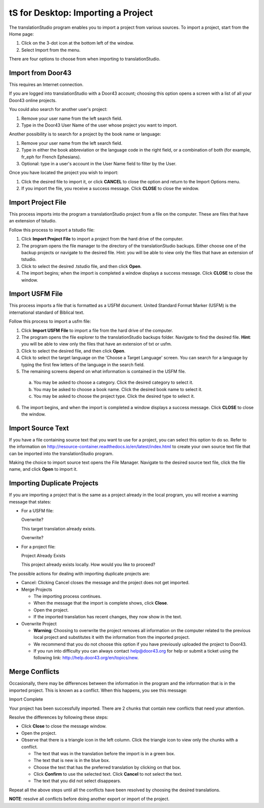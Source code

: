 tS for Desktop: Importing a Project 
==========================================================

.. image:: ../images/tSforDesktop.gif
    :width: 205px
    :align: center
    :height: 165px
    :alt: translationStudio for Desktop


The translationStudio program enables you to import a project from various sources. To import a project, start from the Home page:
 
1. Click on the 3-dot icon at the bottom left of the window. 

2. Select Import from the menu. 

There are four options to choose from when importing to translationStudio.
 
Import from Door43
-------------------

This requires an Internet connection.

If you are logged into translationStudio with a Door43 account; choosing this option opens a screen with a list of all your Door43 online projects.

You could also search for another user's project:

1. Remove your user name from the left search field.

2. Type in the Door43 User Name of the user whose project you want to import.

Another possibility is to search for a project by the book name or language: 

1. Remove your user name from the left search field. 

2. Type in either the book abbreviation or the language code in the right field, or a combination of both (for example, fr_eph for French Ephesians). 

3. Optional: type in a user's account in the User Name field to filter by the User.

Once you have located the project you wish to import:

1. Click the desired file to import it, or click **CANCEL** to close the option and return to the Import Options menu.

2. If you import the file, you receive a success message. Click **CLOSE** to close the window.

Import Project File
--------------------

This process imports into the program a translationStudio project from a file on the computer. These are files that have an extension of tstudio.

Follow this process to import a tstudio file:

1.	Click **Import Project File** to import a project from the hard drive of the computer. 
 
2.	The program opens the file manager to the directory of the translationStudio backups. Either choose one of the backup projects or navigate to the desired file. Hint: you will be able to view only the files that have an extension of tstudio. 
 
3.	Click to select the desired .tstudio file, and then click **Open**. 
 
4.	The import begins; when the import is completed a window displays a success message. Click **CLOSE** to close the window.

Import USFM File
-------------------

This process imports a file that is formatted as a USFM document. United Standard Format Marker (USFM) is the international standard of Biblical text. 

Follow this process to import a usfm file:

1.	Click **Import USFM File** to import a file from the hard drive of the computer. 
 
2.	The program opens the file explorer to the translationStudio backups folder. Navigate to find the desired file. **Hint**: you will be able to view only the files that have an extension of txt or usfm.

3.	Click to select the desired file, and then click **Open**. 

4.	Click to select the target language on the 'Choose a Target Language' screen. You can search for a language by typing the first few letters of the language in the search field. 
 
5.	The remaining screens depend on what information is contained in the USFM file. 

    a. You may be asked to choose a category. Click the desired category to select it. 
    
    b. You may be asked to choose a book name. Click the desired book name to select it. 
    
    c. You may be asked to choose the project type. Click the desired type to select it.
    
6.  The import begins, and when the import is completed a window displays a success message. Click **CLOSE** to close the window.

Import Source Text
--------------------

If you have a file containing source text that you want to use for a project, you can select this option to do so. Refer to the information on `<http://resource-container.readthedocs.io/en/latest/index.html>`_ to create your own source text file that can be imported into the translationStudio program. 

Making the choice to import source text opens the File Manager. Navigate to the desired source text file, click the file name, and click **Open** to import it.

Importing Duplicate Projects
-----------------------------

If you are importing a project that is the same as a project already in the local program, you will receive a warning message that states: 

* For a USFM file: 

  Overwrite? 
  
  This target translation already exists. 
  
  Overwrite? 
  
* For a project file: 

  Project Already Exists 
  
  This project already exists locally. How would you like to proceed? 
  
The possible actions for dealing with importing duplicate projects are: 

* Cancel: Clicking Cancel closes the message and the project does not get imported. 

* Merge Projects
  
  * The importing process continues. 
  
  * When the message that the import is complete shows, click **Close**. 
  
  * Open the project. 
  
  * If the imported translation has recent changes, they now show in the text. 

* Overwrite Project 
  
  * **Warning**: Choosing to overwrite the project removes all information on the computer related to the previous local project and substitutes it with the information from the imported project.
 
  * We recommend that you do not choose this option if you have previously uploaded the project to Door43.
 
  * If you run into difficulty you can always contact help@door43.org for help or submit a ticket using the following link: `<http://help.door43.org/en/topics/new>`_.
  
Merge Conflicts 
---------------

Occasionally, there may be differences between the information in the program and the information that is in the imported project. This is known as a conflict. When this happens, you see this message:

Import Complete 

Your project has been successfully imported. There are 2 chunks that contain new conflicts that need your attention. 

Resolve the differences by following these steps: 

* Click **Close** to close the message window. 

* Open the project. 

* Observe that there is a triangle icon in the left column. Click the triangle icon to view only the chunks with a conflict.

  * The text that was in the translation before the import is in a green box. 
  
  * The text that is new is in the blue box. 
  
  * Choose the text that has the preferred translation by clicking on that box. 
  
  * Click **Confirm** to use the selected text. Click **Cancel** to not select the text. 
  
  * The text that you did not select disappears. 
  
Repeat all the above steps until all the conflicts have been resolved by choosing the desired translations. 

**NOTE**: resolve all conflicts before doing another export or import of the project.


  



